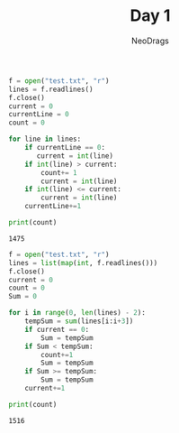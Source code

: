 #+TITLE: Day 1
#+AUTHOR: NeoDrags

#+BEGIN_SRC python :tangle day1_part1.py :exports both :results output
f = open("test.txt", "r")
lines = f.readlines()
f.close()
current = 0
currentLine = 0
count = 0

for line in lines:
    if currentLine == 0:
       current = int(line)
    if int(line) > current:
        count+= 1
        current = int(line)
    if int(line) <= current:
        current = int(line)
    currentLine+=1

print(count)
#+END_SRC

#+RESULTS:
: 1475

#+BEGIN_SRC python :tangle day1_part2.py :exports both :results output
  f = open("test.txt", "r")
  lines = list(map(int, f.readlines()))
  f.close()
  current = 0
  count = 0
  Sum = 0

  for i in range(0, len(lines) - 2):
      tempSum = sum(lines[i:i+3])
      if current == 0:
          Sum = tempSum
      if Sum < tempSum:
          count+=1
          Sum = tempSum
      if Sum >= tempSum:
          Sum = tempSum
      current+=1

  print(count)
#+END_SRC

#+RESULTS:
: 1516
